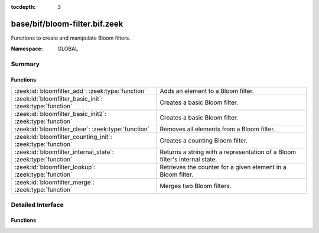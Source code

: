 :tocdepth: 3

base/bif/bloom-filter.bif.zeek
==============================
.. zeek:namespace:: GLOBAL

Functions to create and manipulate Bloom filters.

:Namespace: GLOBAL

Summary
~~~~~~~
Functions
#########
============================================================ ===================================================================
:zeek:id:`bloomfilter_add`: :zeek:type:`function`            Adds an element to a Bloom filter.
:zeek:id:`bloomfilter_basic_init`: :zeek:type:`function`     Creates a basic Bloom filter.
:zeek:id:`bloomfilter_basic_init2`: :zeek:type:`function`    Creates a basic Bloom filter.
:zeek:id:`bloomfilter_clear`: :zeek:type:`function`          Removes all elements from a Bloom filter.
:zeek:id:`bloomfilter_counting_init`: :zeek:type:`function`  Creates a counting Bloom filter.
:zeek:id:`bloomfilter_internal_state`: :zeek:type:`function` Returns a string with a representation of a Bloom filter's internal
                                                             state.
:zeek:id:`bloomfilter_lookup`: :zeek:type:`function`         Retrieves the counter for a given element in a Bloom filter.
:zeek:id:`bloomfilter_merge`: :zeek:type:`function`          Merges two Bloom filters.
============================================================ ===================================================================


Detailed Interface
~~~~~~~~~~~~~~~~~~
Functions
#########
.. zeek:id:: bloomfilter_add

   :Type: :zeek:type:`function` (bf: :zeek:type:`opaque` of bloomfilter, x: :zeek:type:`any`) : :zeek:type:`any`

   Adds an element to a Bloom filter.
   

   :bf: The Bloom filter handle.
   

   :x: The element to add.
   
   .. zeek:see:: bloomfilter_basic_init bloomfilter_basic_init2 
      bloomfilter_counting_init bloomfilter_lookup bloomfilter_clear 
      bloomfilter_merge

.. zeek:id:: bloomfilter_basic_init

   :Type: :zeek:type:`function` (fp: :zeek:type:`double`, capacity: :zeek:type:`count`, name: :zeek:type:`string` :zeek:attr:`&default` = ``""`` :zeek:attr:`&optional`) : :zeek:type:`opaque` of bloomfilter

   Creates a basic Bloom filter.
   

   :fp: The desired false-positive rate.
   

   :capacity: the maximum number of elements that guarantees a false-positive
             rate of *fp*.
   

   :name: A name that uniquely identifies and seeds the Bloom filter. If empty,
         the filter will use :zeek:id:`global_hash_seed` if that's set, and
         otherwise use a local seed tied to the current Bro process. Only
         filters with the same seed can be merged with
         :zeek:id:`bloomfilter_merge`.
   

   :returns: A Bloom filter handle.
   
   .. zeek:see:: bloomfilter_basic_init2 bloomfilter_counting_init bloomfilter_add
      bloomfilter_lookup bloomfilter_clear bloomfilter_merge global_hash_seed

.. zeek:id:: bloomfilter_basic_init2

   :Type: :zeek:type:`function` (k: :zeek:type:`count`, cells: :zeek:type:`count`, name: :zeek:type:`string` :zeek:attr:`&default` = ``""`` :zeek:attr:`&optional`) : :zeek:type:`opaque` of bloomfilter

   Creates a basic Bloom filter. This function serves as a low-level
   alternative to :zeek:id:`bloomfilter_basic_init` where the user has full
   control over the number of hash functions and cells in the underlying bit
   vector.
   

   :k: The number of hash functions to use.
   

   :cells: The number of cells of the underlying bit vector.
   

   :name: A name that uniquely identifies and seeds the Bloom filter. If empty,
         the filter will use :zeek:id:`global_hash_seed` if that's set, and
         otherwise use a local seed tied to the current Bro process. Only
         filters with the same seed can be merged with
         :zeek:id:`bloomfilter_merge`.
   

   :returns: A Bloom filter handle.
   
   .. zeek:see:: bloomfilter_basic_init bloomfilter_counting_init  bloomfilter_add
      bloomfilter_lookup bloomfilter_clear bloomfilter_merge global_hash_seed

.. zeek:id:: bloomfilter_clear

   :Type: :zeek:type:`function` (bf: :zeek:type:`opaque` of bloomfilter) : :zeek:type:`any`

   Removes all elements from a Bloom filter. This function resets all bits in
   the underlying bitvector back to 0 but does not change the parameterization
   of the Bloom filter, such as the element type and the hasher seed.
   

   :bf: The Bloom filter handle.
   
   .. zeek:see:: bloomfilter_basic_init bloomfilter_basic_init2
      bloomfilter_counting_init bloomfilter_add bloomfilter_lookup
      bloomfilter_merge

.. zeek:id:: bloomfilter_counting_init

   :Type: :zeek:type:`function` (k: :zeek:type:`count`, cells: :zeek:type:`count`, max: :zeek:type:`count`, name: :zeek:type:`string` :zeek:attr:`&default` = ``""`` :zeek:attr:`&optional`) : :zeek:type:`opaque` of bloomfilter

   Creates a counting Bloom filter.
   

   :k: The number of hash functions to use.
   

   :cells: The number of cells of the underlying counter vector. As there's
          no single answer to what's the best parameterization for a
          counting Bloom filter, we refer to the Bloom filter literature
          here for choosing an appropiate value.
   

   :max: The maximum counter value associated with each element
        described by *w = ceil(log_2(max))* bits. Each bit in the underlying
        counter vector becomes a cell of size *w* bits.
   

   :name: A name that uniquely identifies and seeds the Bloom filter. If empty,
         the filter will use :zeek:id:`global_hash_seed` if that's set, and
         otherwise use a local seed tied to the current Bro process. Only
         filters with the same seed can be merged with
         :zeek:id:`bloomfilter_merge`.
   

   :returns: A Bloom filter handle.
   
   .. zeek:see:: bloomfilter_basic_init bloomfilter_basic_init2 bloomfilter_add
      bloomfilter_lookup bloomfilter_clear bloomfilter_merge global_hash_seed

.. zeek:id:: bloomfilter_internal_state

   :Type: :zeek:type:`function` (bf: :zeek:type:`opaque` of bloomfilter) : :zeek:type:`string`

   Returns a string with a representation of a Bloom filter's internal
   state. This is for debugging/testing purposes only.
   

   :bf: The Bloom filter handle.
   

   :returns: a string with a representation of a Bloom filter's internal state.

.. zeek:id:: bloomfilter_lookup

   :Type: :zeek:type:`function` (bf: :zeek:type:`opaque` of bloomfilter, x: :zeek:type:`any`) : :zeek:type:`count`

   Retrieves the counter for a given element in a Bloom filter.
   

   :bf: The Bloom filter handle.
   

   :x: The element to count.
   

   :returns: the counter associated with *x* in *bf*.
   
   .. zeek:see:: bloomfilter_basic_init bloomfilter_basic_init2
      bloomfilter_counting_init bloomfilter_add bloomfilter_clear
      bloomfilter_merge

.. zeek:id:: bloomfilter_merge

   :Type: :zeek:type:`function` (bf1: :zeek:type:`opaque` of bloomfilter, bf2: :zeek:type:`opaque` of bloomfilter) : :zeek:type:`opaque` of bloomfilter

   Merges two Bloom filters.
   
   .. note:: Currently Bloom filters created by different Bro instances cannot
      be merged. In the future, this will be supported as long as both filters
      are created with the same name.
   

   :bf1: The first Bloom filter handle.
   

   :bf2: The second Bloom filter handle.
   

   :returns: The union of *bf1* and *bf2*.
   
   .. zeek:see:: bloomfilter_basic_init bloomfilter_basic_init2
      bloomfilter_counting_init bloomfilter_add bloomfilter_lookup
      bloomfilter_clear


